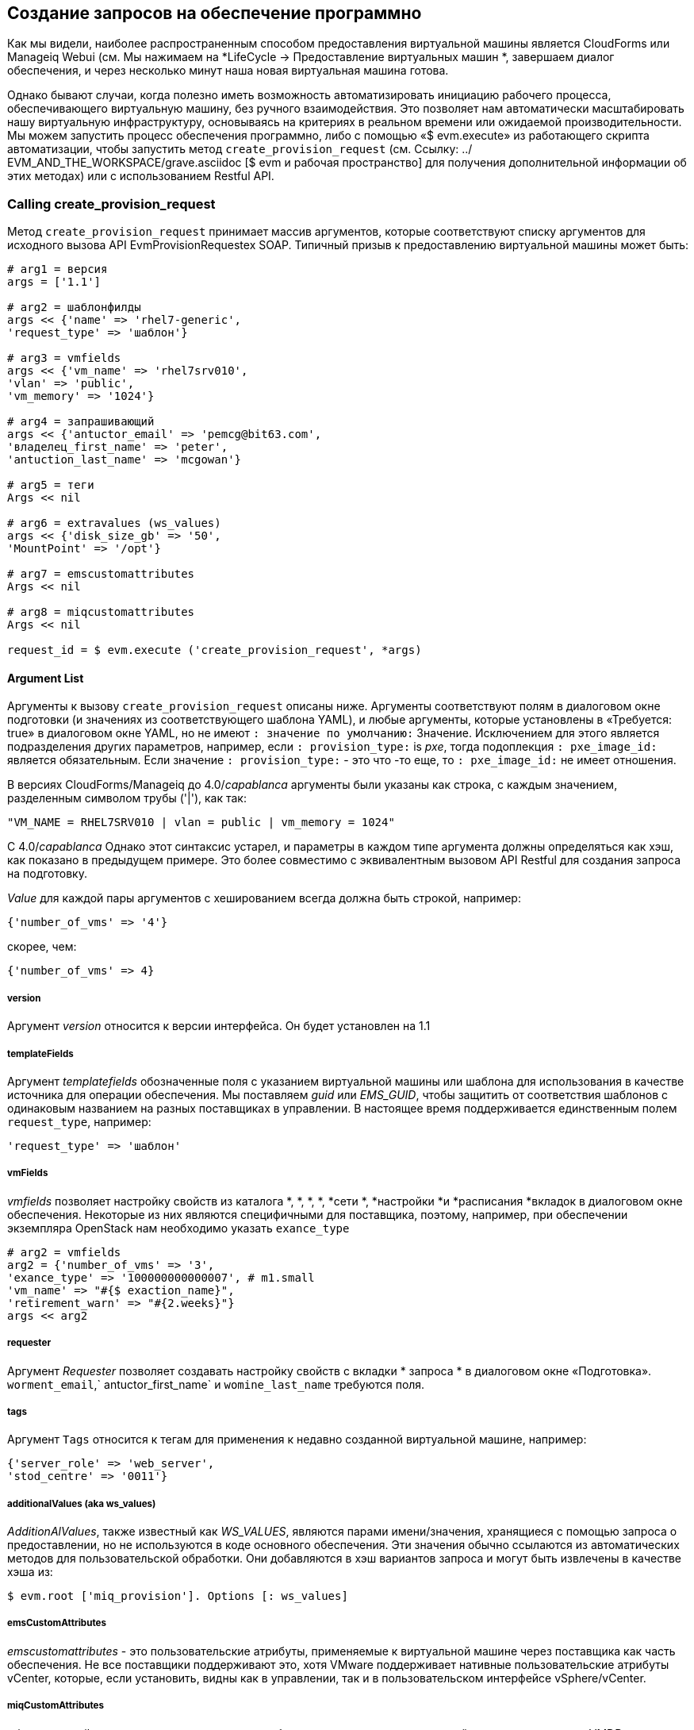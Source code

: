[[creating-provisioning-requests-programmatically]]
== Создание запросов на обеспечение программно

Как мы видели, наиболее распространенным способом предоставления виртуальной машины является CloudForms или Manageiq Webui (см. Мы нажимаем на *LifeCycle -> Предоставление виртуальных машин *, завершаем диалог обеспечения, и через несколько минут наша новая виртуальная машина готова.

Однако бывают случаи, когда полезно иметь возможность автоматизировать инициацию рабочего процесса, обеспечивающего виртуальную машину, без ручного взаимодействия. Это позволяет нам автоматически масштабировать нашу виртуальную инфраструктуру, основываясь на критериях в реальном времени или ожидаемой производительности. Мы можем запустить процесс обеспечения программно, либо с помощью «$ evm.execute» из работающего скрипта автоматизации, чтобы запустить метод `create_provision_request` (см. Ссылку: ../ EVM_AND_THE_WORKSPACE/grave.asciidoc [$ evm и рабочая пространство] для получения дополнительной информации об этих методах) или с использованием Restful API.

=== Calling create_provision_request

Метод `create_provision_request` принимает массив аргументов, которые соответствуют списку аргументов для исходного вызова API EvmProvisionRequestex SOAP. Типичный призыв к предоставлению виртуальной машины может быть:

[source,ruby]
----
# arg1 = версия
args = ['1.1']

# arg2 = шаблонфилды
args << {'name' => 'rhel7-generic',
'request_type' => 'шаблон'}

# arg3 = vmfields
args << {'vm_name' => 'rhel7srv010',
'vlan' => 'public',
'vm_memory' => '1024'}

# arg4 = запрашивающий
args << {'antuctor_email' => 'pemcg@bit63.com',
'владелец_first_name' => 'peter',
'antuction_last_name' => 'mcgowan'}

# arg5 = теги
Args << nil

# arg6 = extravalues ​​(ws_values)
args << {'disk_size_gb' => '50',
'MountPoint' => '/opt'}

# arg7 = emscustomattributes
Args << nil

# arg8 = miqcustomattributes
Args << nil

request_id = $ evm.execute ('create_provision_request', *args)
----

==== Argument List

Аргументы к вызову `create_provision_request` описаны ниже. Аргументы соответствуют полям в диалоговом окне подготовки (и значениях из соответствующего шаблона YAML), и любые аргументы, которые установлены в «Требуется: true» в диалоговом окне YAML, но не имеют `: значение по умолчанию:` Значение. Исключением для этого является подразделения других параметров, например, если `: provision_type:` is _pxe_, тогда подоплекция `: pxe_image_id:` является обязательным. Если значение `: provision_type:` - это что -то еще, то `: pxe_image_id:` не имеет отношения.

В версиях CloudForms/Manageiq до 4.0/_capablanca_ аргументы были указаны как строка, с каждым значением, разделенным символом трубы ('|'), как так:

[source,ruby]
....
"VM_NAME = RHEL7SRV010 | vlan = public | vm_memory = 1024"
....

С 4.0/_capablanca_ Однако этот синтаксис устарел, и параметры в каждом типе аргумента должны определяться как хэш, как показано в предыдущем примере. Это более совместимо с эквивалентным вызовом API Restful для создания запроса на подготовку.

_Value_ для каждой пары аргументов с хешированием всегда должна быть строкой, например:

[source,ruby]
....
{'number_of_vms' => '4'}
....

скорее, чем:

[source,ruby]
....
{'number_of_vms' => 4}
....

===== version

Аргумент _version_ относится к версии интерфейса. Он будет установлен на 1.1

===== templateFields

Аргумент _templatefields_ обозначенные поля с указанием виртуальной машины или шаблона для использования в качестве источника для операции обеспечения. Мы поставляем _guid_ или _EMS_GUID_, чтобы защитить от соответствия шаблонов с одинаковым названием на разных поставщиках в управлении. В настоящее время поддерживается единственным полем `request_type`, например:

[source,ruby]
----
'request_type' => 'шаблон'
----

[[vmfields]]
===== vmFields

_vmfields_ позволяет настройку свойств из каталога *, *, *, *, *сети *, *настройки *и *расписания *вкладок в диалоговом окне обеспечения. Некоторые из них являются специфичными для поставщика, поэтому, например, при обеспечении экземпляра OpenStack нам необходимо указать `exance_type`

[source,ruby]
----
# arg2 = vmfields
arg2 = {'number_of_vms' => '3',
'exance_type' => '100000000000007', # m1.small
'vm_name' => "#{$ exaction_name}",
'retirement_warn' => "#{2.weeks}"}
args << arg2
----

===== requester

Аргумент _Requester_ позволяет создавать настройку свойств с вкладки * запроса * в диалоговом окне «Подготовка». `worment_email`,` antuctor_first_name` и `womine_last_name` требуются поля.

===== tags

Аргумент `Tags` относится к тегам для применения к недавно созданной виртуальной машине, например:

[source,ruby]
----
{'server_role' => 'web_server',
'stod_centre' => '0011'}
----

===== additionalValues (aka ws_values)

_AdditionAlValues_, также известный как _WS_VALUES_, являются парами имени/значения, хранящиеся с помощью запроса о предоставлении, но не используются в коде основного обеспечения. Эти значения обычно ссылаются из автоматических методов для пользовательской обработки. Они добавляются в хэш вариантов запроса и могут быть извлечены в качестве хэша из:

[source,ruby]
----
$ evm.root ['miq_provision']. Options [: ws_values]
----

===== emsCustomAttributes

_emscustomattributes_ - это пользовательские атрибуты, применяемые к виртуальной машине через поставщика как часть обеспечения. Не все поставщики поддерживают это, хотя VMware поддерживает нативные пользовательские атрибуты vCenter, которые, если установить, видны как в управлении, так и в пользовательском интерфейсе vSphere/vCenter.

===== miqCustomAttributes

_miqcustomattributes_ - это пользовательские атрибуты, применяемые к виртуальной машине и хранятся в VMDB как часть обеспечения. Эти пользовательские атрибуты, специфичные для VMDB, отображаются на странице данных VM (см. Ссылку: ../ Working_with_virtual_machines/grail.asciidoc [работа с виртуальными машинами] для примера настройки пользовательского атрибута из сценария).

==== Setting Placement Options

Код Rails, который реализует вызов `create_provision_request`, предполагает, что любой неинтерактивный запрос предоставления будет использовать автоматическое размещение, и он устанавливает параметры` [: placement_auto] = [true, 1] `в качестве опции запроса. Это также означает, однако, что он игнорирует любые параметры vmfields, которые мы можем установить, которые обычно находятся в вкладке * Environment * интерактивного запроса о предоставлении, таких как `cloud_tenant` или` cloud_network` (см. << i1 >>). Эти настройки скрыты в WebUI, если мы выберем *Выберите автоматически *.

[[i1]]
.Ssiting параметры размещения среды для экземпляра облака
image::images/ss1.png[Screenshot,450,align="center"]
{zwsp} +

С помощью CloudForms 4.1/Manageiq _Darga_, а затем мы можем переопределить это поведение, явно установив `: placement_auto` как` false` в аргументе vmfields, а затем установив параметры размещения сами, следующим образом:

[source,ruby]
----
arg2 = {
"vm_name" => "test_001",
"exance_type" => "2",
"Placement_auto" => "false",
"Placement_availability_zone" => "2",
"cloud_network" => "2",
"cloud_subnet" => "3",
"Security_Groups" => "64"
},
----

Обратите внимание, что мы должны указать идентификаторы объекта как значения для этих связанных с размещением хэш-клавиш.

=== Creating a Provisioning Request Using the RESTful API

Мы можем программно выпустить запрос на подготовку, выпустив сообщение в **/API/provision_requests ** rest uri. Наши параметры сообщения аналогичны списку аргументов для `create_provision_request`, например:

[source,ruby]
----
post_params = {
'version' => '1.1',
'template_fields' => {
'name' => 'rhel72-generic',
'request_type' => 'шаблон'
    },
'vm_fields' => {
'number_of_cpus' => '1',
'vm_name' => 'rhel7srv012',
'vm_memory' => '2048',
'vlan' => 'public'
    },
'requester' => {
'владелец_first_name' => 'peter',
'whing_last_name' => 'mcgowan',
'antuctor_email' => 'pemcg@bit63.com',
    },
'Tags' => {
'location' => 'winchester'
    },
'extra_values' => {
'disk_size_gb' => '50',
'MountPoint' => '/opt'
    },
'ems_custom_attributes' => {},
'miq_custom_attributes' => {}
} .to_json
----

Поскольку мы обычно делаем несколько вызовов в API REST в рамках программного обеспечения, более эффективно запросить токен аутентификации один раз, а затем использовать его с последующими вызовами следующим образом:

[source,ruby]
----
api_uri = 'https: // myserver/api'
url = uri.encode (api_uri + '/auth')
rest_return = restclient :: request.execute (
Метод :: get,
URL: URL,
: user => имя пользователя,
: пароль => пароль,
                          :headers    => {:accept => :json},
verify_ssl: false)
auth_token = json.parse (rest_return) ['auth_token']
----

Как только у нас появится токен аутентификации, мы сможем выпустить пост с нашими параметрами обеспечения в качестве полезной нагрузки, например, так:

[source,ruby]
----
url = uri.encode (api_uri + '/provision_requests')
rest_return = restclient :: request.execute (
Метод :: post,
URL: URL,
                          :headers    => {:accept        => :json, 
'x-auth-token' => auth_token},
: payload => post_params,
verify_ssl: false)
result = json.parse (rest_return)
request_id = result ['results'] [0] ['id']
----

Идентификатор запроса возвращается нам в корпусе результатов, и мы можем опросить это, используя операцию GET, чтобы определить состояние предварительной операции.

[source,ruby]
----
url = uri.encode (api_uri + "/provision_requests/#{request_id}")
rest_return = restclient :: request.execute (
Метод :: get,
URL: URL,
                          :headers    => {:accept        => :json, 
'x-auth-token' => auth_token},
verify_ssl: false)
----
                                            
=== Identifying Valid Key Names for the Arguments

Ключевые имена, которые мы должны указать в различных хэшах аргумента, соответствуют ключам в вариантах подготовки хэша (см. << the-options-hash >>). Мы могли бы использовать любой из наших методов расследования отладки, чтобы определить их, но CloudForms 4.1/ManagiQ _Darga_ добавил полезный инструмент командной строки под названием __rebuild_provision_request.rb__, который мы можем использовать для изучения вариантов, которые использовались в предыдущем запросе, даже тот, который был инициирован из Webui. При желании мы можем скопировать или повторно запустить запрос с помощью наших собственных модификаций, используя API REST, если мы пожелаем, используя тот же инструмент.

Допустимые параметры командной строки для __rebuild_provision_request.rb__ являются следующими:

[source,bash]
----
# Rails Runner Tools/rebuild_provision_request.rb - -help

Использование: Rails Runner Tools/Rebuild_provision_Request.rb [-Options]

Параметры:

-a,-api-host = <s> имя хоста для запуска вызова API (по умолчанию: localhost)
-c, -console показывать выход, необходимый для запуска поста в консоли рельсов
-О, -count = <i> Настроить количество идентификаторов запроса (требуется -l) (по умолчанию: 5)
-l,-last-requests Показать список последних 5 идентификаторов запроса
-t, - -output = <s> выходной формат (хэш, json) (по умолчанию: хэш)
-p, -password = <s> пароль, необходимый для запроса API (по умолчанию: SmartVM)
-n, -port = <i> Порт прослушивает запрос (по умолчанию: 3000)
-q, -quiet удалить многословный выход
-r,-request-id = <i> Запрос автоматического
-g, -run-it запустите запрос API после вывода значений
-s, - -SSL Используйте SSL при разговоре с API
-u, -username = <s> Имя пользователя, необходимое для запроса API (по умолчанию: администратор)
-h, -help показывать это сообщение
----

Мы можем использовать инструмент для перечисления некоторых из наших последних запросов о предоставлении, например, так:

[source,bash]
----
# Rails Runner Tools/rebuild_provision_request.rb --l

Поиск последних 5 запросов, выполняемых против http: // admin: *****@localhost: 3000/api/provision_requests

Найдено 5 запросов: 85,84,83,81,80

85 - Предоставление от [Centos72 -Generic] до [Engtestsrv043]
84 - Предоставление от [RHEL72 -Generic] до [ENGDBSRV004]
83 - Предоставление от [Centos72 -Generic] до [Engtestsrv042]
81-Предоставление от [Rhel-Guest-Image-7.2] к [Engwebsrv009]
80-Предоставление от [Rhel-Guest-Image-7.2] к [Engwebsrv008]
----

Если мы выберем один из идентификаторов запроса, мы можем отобразить параметры, которые были указаны с помощью запроса.

[source,bash]
----
# Rails Runner Tools/rebuild_provision_request.rb -r 84 -q

{"версия" => "1.1",
"template_fields" =>
{"guid" => "279e8970-8ed3-11e6-98a1-001a4aa01502",
"name" => "Rhel72-Generic",
"request_type" => "шаблон"},
"vm_fields" =>
{"root_password" => "v2: {fg4jbx7, sj ***** i+na+w ==}",
"cumpaise_template_id" => 9,
"addr_mode" => "static",
"HOSTNAME" => "ENGDBSRV004.BIT63.NET",
"Placement_auto" => false,
"Placement_cluster_name" => 1,
"Placement_dc_name" => 2,
"Placement_host_name" => 1,
"Placement_ds_name" => 5,
"number_of_vms" => 1,
"provision_type" => "Native_clone",
"vm_name" => "engdbsrv004",
"vm_auto_start" => true,
"ПЕРЕКТОца" => 0,
"retirement_warn" => 604800,
"vlan" => "rhevm",
"disk_format" => "по умолчанию",
"number_of_sockets" => 1,
"CORES_PER_SOCKET" => 1,
"vm_memory" => "2048",
"Network_Adapters" => 1},
"Записи" =>
{"hower_first_name" => "peter",
"владелец_ласт_name" => "McGowan",
"hower_email" => "pemcg@gmail.com"},
"Теги" => {},
"extra_values" => nil,
"ems_custom_attributes" => nil,
"miq_custom_attributes" => nil}
----

Мы можем использовать выход из __rebuild_provision_request.rb__ таким образом в качестве шаблона для нашего собственного вызова или `create_provision_request`, либо для Retful API.

=== Summary

Возможность создания запросов на обеспечение программно дает нам полный контроль над процессом и имеет много применений. Например, при управлении масштабируемым облачным приложением мы можем настроить предупреждение CloudForms или Manageiq для обнаружения высокого использования ЦП на любом из существующих облачных экземпляров, составляющих рабочую нагрузку. Мы могли бы использовать оповещение, чтобы отправить событие управления, которое запускает метод автоматизации для масштабирования рабочей нагрузки путем предоставления дополнительных экземпляров (см.

Мы также можем использовать `create_provision_request` из пользовательских элементов каталога обслуживания, когда государственные машины, предоставляющие услуги, не предоставляют необходимую функциональность (см.

==== Further Reading

http://manageiq.org/docs/reference/latest/api/Reference/provision_requeststrprovision запросы]

http://manageiq.org/docs/reference/latest/api/appendices/provision_attributes.html= Атрибуты атрибутов]
